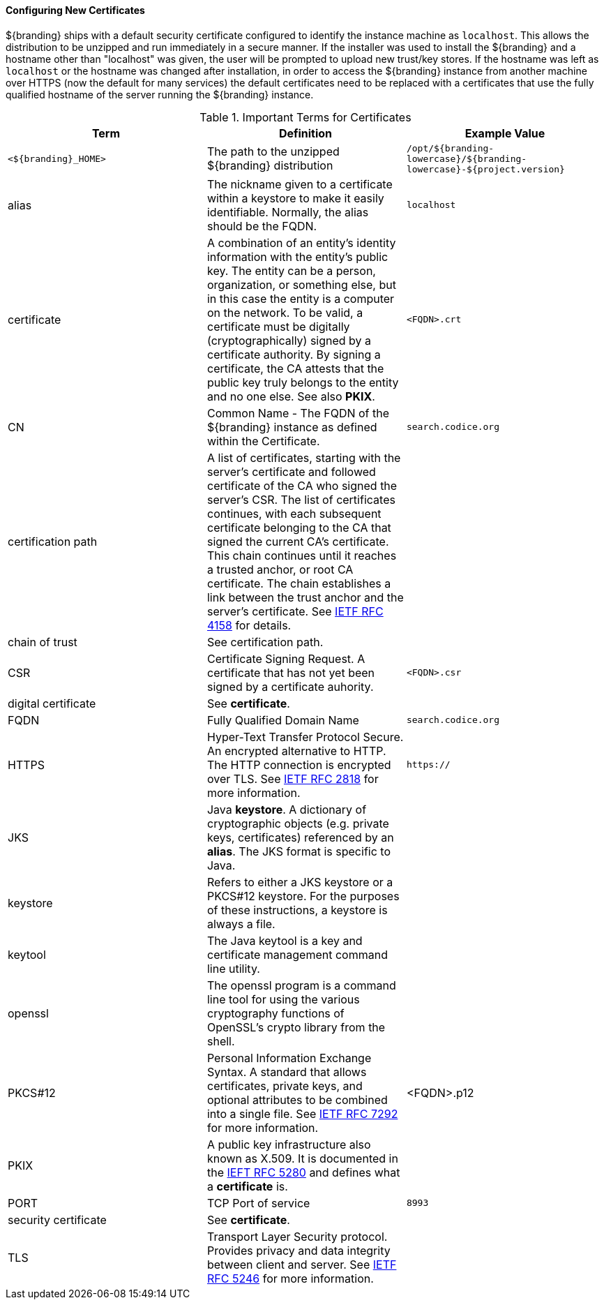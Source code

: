
==== Configuring New Certificates

${branding} ships with a default security certificate configured to identify the instance machine as `localhost`.
This allows the distribution to be unzipped and run immediately in a secure manner.
If the installer was used to install the ${branding} and a hostname other than "localhost" was given, the user will be prompted to upload new trust/key stores.
If the hostname was left as `localhost` or the hostname was changed after installation, in order to access the ${branding} instance from another machine over HTTPS (now the default for many services) the default certificates need to be replaced with a certificates that use the fully qualified hostname of the server running the ${branding} instance.

.Important Terms for Certificates
[cols="3" options="header"]
|===

|Term
|Definition
|Example Value

|`<${branding}_HOME>`
|The path to the unzipped ${branding} distribution
|`/opt/${branding-lowercase}/${branding-lowercase}-${project.version}`

|alias
|The nickname given to a certificate within a keystore to make it easily identifiable. Normally, the alias should be the FQDN.
|`localhost`

|certificate
|A combination of an entity's identity information with the entity's public key.
The entity can be a person, organization, or something else, but in this case the entity is a computer on the network.
To be valid, a certificate must be digitally (cryptographically) signed by a certificate authority.
By signing a certificate, the CA attests that the public key truly belongs to the entity and no one else.
See also *PKIX*.
|`<FQDN>.crt`

|CN
|Common Name - The FQDN of the ${branding} instance as defined within the Certificate.
|`search.codice.org`

|certification path
|A list of certificates, starting with the server's certificate and followed certificate of the CA who signed the server's CSR.
The list of certificates continues, with each subsequent certificate belonging to the CA that signed the current CA's certificate.
This chain continues until it reaches a trusted anchor, or root CA certificate.
The chain establishes a link between the trust anchor and the server's certificate.
See https://tools.ietf.org/html/rfc4158[IETF RFC 4158] for details.
|

|chain of trust
|See certification path.
|

|CSR
|Certificate Signing Request. A certificate that has not yet been signed by a certificate auhority.
|`<FQDN>.csr`

|digital certificate
|See *certificate*.
|

|FQDN
|Fully Qualified Domain Name
|`search.codice.org`

|HTTPS
|Hyper-Text Transfer Protocol Secure.
An encrypted alternative to HTTP.
The HTTP connection is encrypted over TLS.
See https://tools.ietf.org/html/rfc2818[IETF RFC 2818] for more information.
|`https://`

|JKS
|Java *keystore*.
A dictionary of cryptographic objects (e.g. private keys, certificates) referenced by an *alias*.
The JKS format is specific to Java.
|

|keystore
|Refers to either a JKS keystore or a PKCS#12 keystore.
For the purposes of these instructions, a keystore is always a file.
|

|keytool
|The Java keytool is a key and certificate management command line utility.
|

|openssl
|The openssl program is a command line tool for using the various cryptography functions of OpenSSL's crypto library from the shell.
|

|PKCS#12
|Personal Information Exchange Syntax.
A standard that allows certificates, private keys, and optional attributes to be combined into a single file.
See https://tools.ietf.org/html/rfc7292[IETF RFC 7292] for more information.
|<FQDN>.p12

|PKIX
|A public key infrastructure also known as X.509.
It is documented in the https://www.ietf.org/html/rfc5280[IEFT RFC 5280] and defines what a *certificate* is.
|

|PORT
|TCP Port of service
|`8993`

|security certificate
|See *certificate*.
|

|TLS
|Transport Layer Security protocol.
Provides privacy and data integrity between client and server.
See https://tools.ietf.org/html/rfc5246[IETF RFC 5246] for more information.
|

|===


